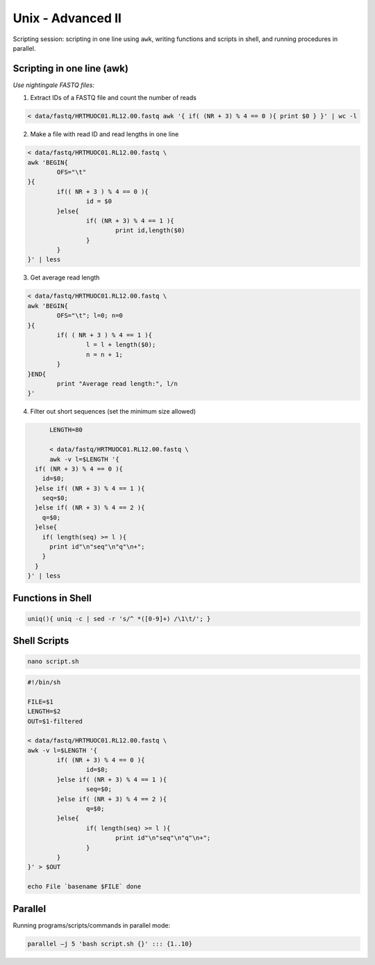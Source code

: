 Unix - Advanced II
==================

Scripting session: scripting in one line using ``awk``,
writing functions and scripts in shell, and running procedures in parallel.


Scripting in one line (awk)
---------------------------

*Use nightingale FASTQ files:*

1. Extract IDs of a FASTQ file and count the number of reads

.. code-block:: bash

	< data/fastq/HRTMUOC01.RL12.00.fastq awk '{ if( (NR + 3) % 4 == 0 ){ print $0 } }' | wc -l

2. Make a file with read ID and read lengths in one line

.. code-block:: bash

	< data/fastq/HRTMUOC01.RL12.00.fastq \
	awk 'BEGIN{
		OFS="\t"
	}{
		if(( NR + 3 ) % 4 == 0 ){
			id = $0
		}else{
			if( (NR + 3) % 4 == 1 ){
				print id,length($0)
			}
		}
	}' | less

3. Get average read length

.. code-block:: bash

	< data/fastq/HRTMUOC01.RL12.00.fastq \
	awk 'BEGIN{
		OFS="\t"; l=0; n=0
	}{
		if( ( NR + 3 ) % 4 == 1 ){
			l = l + length($0);
			n = n + 1;
		}
	}END{
		print "Average read length:", l/n
	}'

4. Filter out short sequences (set the minimum size allowed)

.. code-block:: bash

	LENGTH=80

	< data/fastq/HRTMUOC01.RL12.00.fastq \
	awk -v l=$LENGTH '{
    if( (NR + 3) % 4 == 0 ){
      id=$0;
    }else if( (NR + 3) % 4 == 1 ){
      seq=$0;
    }else if( (NR + 3) % 4 == 2 ){
      q=$0;
    }else{
      if( length(seq) >= l ){
        print id"\n"seq"\n"q"\n+";
      }
    }
  }' | less

Functions in Shell
------------------

.. code-block:: bash

	uniq(){ uniq -c | sed -r 's/^ *([0-9]+) /\1\t/'; }

Shell Scripts
-------------

.. code-block:: bash

	nano script.sh

.. code-block:: bash

	#!/bin/sh

	FILE=$1
	LENGTH=$2
	OUT=$1-filtered

	< data/fastq/HRTMUOC01.RL12.00.fastq \
	awk -v l=$LENGTH '{
		if( (NR + 3) % 4 == 0 ){
			id=$0;
		}else if( (NR + 3) % 4 == 1 ){
			seq=$0;
		}else if( (NR + 3) % 4 == 2 ){
			q=$0;
		}else{
			if( length(seq) >= l ){
				print id"\n"seq"\n"q"\n+";
			}
		}
	}' > $OUT

	echo File `basename $FILE` done

Parallel
--------

Running programs/scripts/commands in parallel mode:

.. code-block:: bash

 parallel –j 5 'bash script.sh {}' ::: {1..10}
